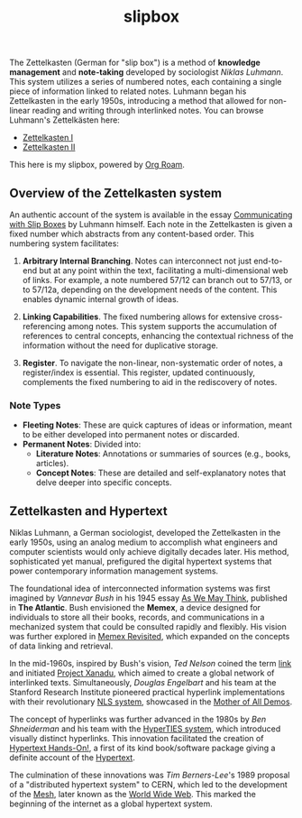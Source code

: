 #+TITLE: slipbox
#+OPTIONS: toc:nil todo:nil ^:{}

The Zettelkasten (German for "slip box") is a method of *knowledge management* and *note-taking* developed by sociologist /Niklas Luhmann/. This system utilizes a series of numbered notes, each containing a single piece of information linked to related notes. Luhmann began his Zettelkasten in the early 1950s, introducing a method that allowed for non-linear reading and writing through interlinked notes. You can browse Luhmann's Zettelkästen here:

- [[https://niklas-luhmann-archiv.de/bestand/zettelkasten/zettel/ZK_1_NB_1_1_V][Zettelkasten I]]
- [[https://niklas-luhmann-archiv.de/bestand/zettelkasten/zettel/ZK_2_NB_1_1_V][Zettelkasten II]]

This here is my slipbox, powered by [[https://www.orgroam.com/][Org Roam]].

** Overview of the Zettelkasten system
:PROPERTIES:
:ID:       76e5ec3e-c4fc-4539-8171-1b4f844ffa0c
:END:
An authentic account of the system is available in the essay [[http://luhmann.surge.sh/communicating-with-slip-boxes][Communicating with Slip Boxes]] by Luhmann himself. Each note in the Zettelkasten is given a fixed number which abstracts from any content-based order. This numbering system facilitates:

1) *Arbitrary Internal Branching*. Notes can interconnect not just end-to-end but at any point within the text, facilitating a multi-dimensional web of links. For example, a note numbered 57/12 can branch out to 57/13, or to 57/12a, depending on the development needs of the content. This enables dynamic internal growth of ideas.

2) *Linking Capabilities*. The fixed numbering allows for extensive cross-referencing among notes. This system supports the accumulation of references to central concepts, enhancing the contextual richness of the information without the need for duplicative storage.

3) *Register*. To navigate the non-linear, non-systematic order of notes, a register/index is essential. This register, updated continuously, complements the fixed numbering to aid in the rediscovery of notes.

*** Note Types

- *Fleeting Notes*: These are quick captures of ideas or information, meant to be either developed into permanent notes or discarded.
- *Permanent Notes*: Divided into:
  + *Literature Notes*: Annotations or summaries of sources (e.g., books, articles).
  + *Concept Notes*: These are detailed and self-explanatory notes that delve deeper into specific concepts.

** Zettelkasten and Hypertext
:PROPERTIES:
:ID:       c3c24915-81fb-43b0-85c6-d527949cfc3a
:END:
Niklas Luhmann, a German sociologist, developed the Zettelkasten in the early 1950s, using an analog medium to accomplish what engineers and computer scientists would only achieve digitally decades later. His method, sophisticated yet manual, prefigured the digital hypertext systems that power contemporary information management systems.

The foundational idea of interconnected information systems was first imagined by /Vannevar Bush/ in his 1945 essay [[https://www.w3.org/History/1945/vbush/vbush.shtml][As We May Think]], published in *The Atlantic*. Bush envisioned the *Memex*, a device designed for individuals to store all their books, records, and communications in a mechanized system that could be consulted rapidly and flexibly. His vision was further explored in [[https://worrydream.com/refs/Bush_1967_-_Memex_Revisited.pdf][Memex Revisited]], which expanded on the concepts of data linking and retrieval.

In the mid-1960s, inspired by Bush's vision, /Ted Nelson/ coined the term [[https://en.wikipedia.org/wiki/Hyperlink][link]] and initiated [[https://xanadu.com/][Project Xanadu]], which aimed to create a global network of interlinked texts. Simultaneously, /Douglas Engelbart/ and his team at the Stanford Research Institute pioneered practical hyperlink implementations with their revolutionary [[https://dougengelbart.org/content/view/112/][NLS system]], showcased in the [[https://www.dougengelbart.org/content/view/374/#][Mother of All Demos]].

The concept of hyperlinks was further advanced in the 1980s by /Ben Shneiderman/ and his team with the [[http://www.cs.umd.edu/projects/hcil/hyperties/][HyperTIES system]], which introduced visually distinct hyperlinks. This innovation facilitated the creation of [[http://www.cs.umd.edu/projects/hcil/pubs/books/hypertext-hands-on.shtml][Hypertext Hands-On!]], a first of its kind book/software package giving a definite account of the [[https://en.wikipedia.org/wiki/Hypertext][Hypertext]].

The culmination of these innovations was /Tim Berners-Lee/'s 1989 proposal of a "distributed hypertext system" to CERN, which led to the development of the [[https://www.w3.org/History/1989/proposal.html][Mesh]], later known as the [[https://en.wikipedia.org/wiki/World_Wide_Web][World Wide Web]]. This marked the beginning of the internet as a global hypertext system.
